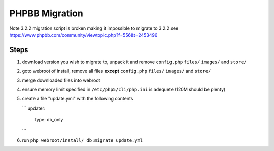 PHPBB Migration
===============

Note 3.2.2 migration script is broken making it impossible to migrate to 3.2.2
see https://www.phpbb.com/community/viewtopic.php?f=556&t=2453496


Steps
-----

1.  download version you wish to migrate to, unpack it and remove
    ``config.php`` ``files/`` ``images/`` and ``store/``

2.  goto webroot of install, remove all files **except** ``config.php``
    ``files/`` ``images/`` and ``store/``

3.  merge downloaded files into webroot

4.  ensure memory limit specified in ``/etc/php5/cli/php.ini`` is adequete (120M should be plenty)

5.  create a file "update.yml" with the following contents

    ```
    updater:
        type: db_only

    ```

6.  run ``php webroot/install/ db:migrate update.yml``

